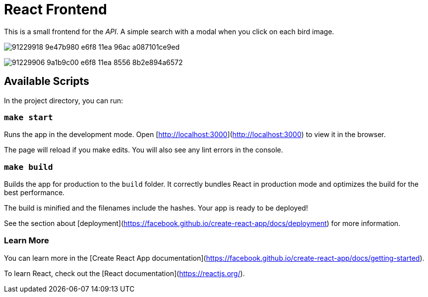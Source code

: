 # React Frontend

This is a small frontend for the _API_.
A simple search with a modal when you click on each bird image.

image:https://user-images.githubusercontent.com/292738/91229918-9e47b980-e6f8-11ea-96ac-a087101ce9ed.png[]

image:https://user-images.githubusercontent.com/292738/91229906-9a1b9c00-e6f8-11ea-8556-8b2e894a6572.png[]


## Available Scripts

In the project directory, you can run:

### `make start`

Runs the app in the development mode.
Open [http://localhost:3000](http://localhost:3000) to view it in the browser.

The page will reload if you make edits.
You will also see any lint errors in the console.

### `make build`

Builds the app for production to the `build` folder.
It correctly bundles React in production mode and optimizes the build for the best performance.

The build is minified and the filenames include the hashes.
Your app is ready to be deployed!

See the section about [deployment](https://facebook.github.io/create-react-app/docs/deployment) for more information.


### Learn More

You can learn more in the [Create React App documentation](https://facebook.github.io/create-react-app/docs/getting-started).

To learn React, check out the [React documentation](https://reactjs.org/).
